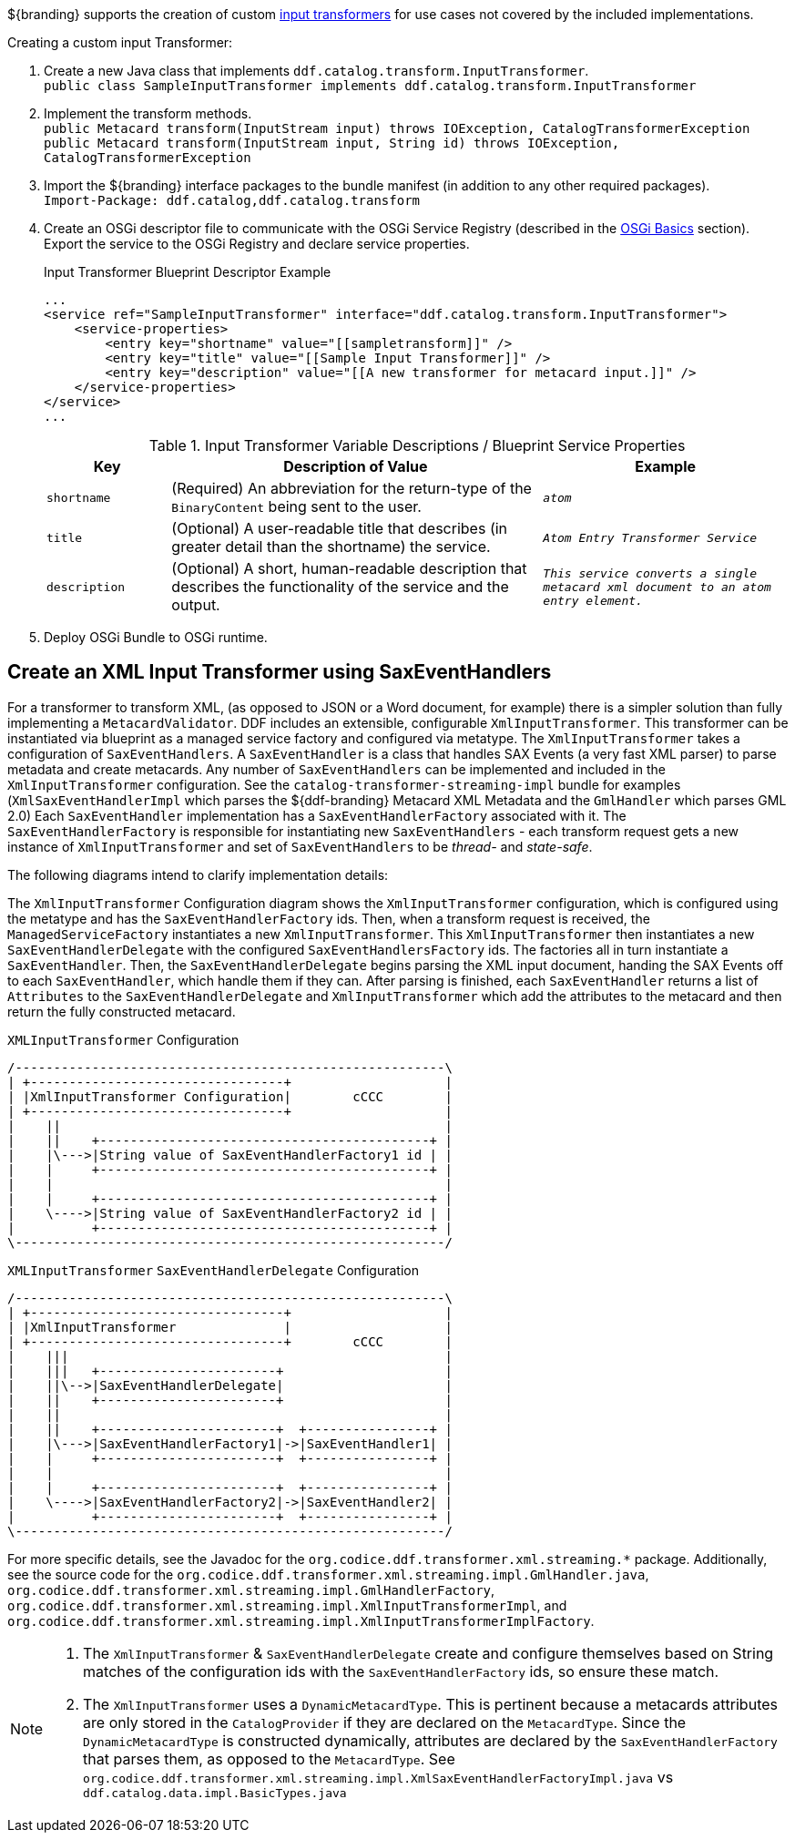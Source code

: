 :title: Developing Input Transformers
:type: developingComponent
:status: published
:link: _developing_input_transformers
:summary: Creating a custom input transformer.
:order: 07

(((Input Transformers)))
${branding} supports the creation of custom <<{architecture-prefix}types_of_transformers,input transformers>> for use cases not covered by the included implementations.

.Creating a custom input Transformer:
. Create a new Java class that implements `ddf.catalog.transform.InputTransformer`. +
`public class SampleInputTransformer implements ddf.catalog.transform.InputTransformer`
. Implement the transform methods. +
`public Metacard transform(InputStream input) throws IOException, CatalogTransformerException` +
`public Metacard transform(InputStream input, String id) throws IOException, CatalogTransformerException`
. Import the ${branding} interface packages to the bundle manifest (in addition to any other required packages). +
`Import-Package: ddf.catalog,ddf.catalog.transform`
. Create an OSGi descriptor file to communicate with the OSGi Service Registry (described in the <<{developing-prefix}osgi_basics,OSGi Basics>> section). Export the service to the OSGi Registry and declare service properties.
+
.Input Transformer Blueprint Descriptor Example
[source,xml,linenums]
----
...
<service ref="SampleInputTransformer" interface="ddf.catalog.transform.InputTransformer">
    <service-properties>
        <entry key="shortname" value="[[sampletransform]]" />
        <entry key="title" value="[[Sample Input Transformer]]" />
        <entry key="description" value="[[A new transformer for metacard input.]]" />
    </service-properties>
</service>
...
----
+
.Input Transformer Variable Descriptions / Blueprint Service Properties
[cols="1m,3,2m" options="header"]
|===

|Key
|Description of Value
|Example

|`shortname`
|(Required) An abbreviation for the return-type of the `BinaryContent` being sent to the user.
|_atom_

|`title`
|(Optional) A user-readable title that describes (in greater detail than the shortname) the service.
|_Atom Entry Transformer Service_

|`description`
|(Optional) A short, human-readable description that describes the functionality of the service and the output.
|_This service converts a single metacard xml document to an atom entry element._

|===
+
. Deploy OSGi Bundle to OSGi runtime.

== Create an XML Input Transformer using SaxEventHandlers [[saxEventHandlers]]

For a transformer to transform XML, (as opposed to JSON or a Word document, for example) there is a simpler solution than fully implementing a `MetacardValidator`.
DDF includes an extensible, configurable `XmlInputTransformer`.
This transformer can be instantiated via blueprint as a managed service factory and configured via metatype.
The `XmlInputTransformer` takes a configuration of `SaxEventHandlers`.
A `SaxEventHandler` is a class that handles SAX Events (a very fast XML parser) to parse metadata and create metacards.
Any number of `SaxEventHandlers` can be implemented and included in the `XmlInputTransformer` configuration.
See the `catalog-transformer-streaming-impl` bundle for examples (`XmlSaxEventHandlerImpl` which parses the ${ddf-branding} Metacard XML Metadata and the `GmlHandler` which parses GML 2.0)
Each `SaxEventHandler` implementation has a `SaxEventHandlerFactory` associated with it.
The `SaxEventHandlerFactory` is responsible for instantiating new `SaxEventHandlers` - each transform request gets a new instance of `XmlInputTransformer` and set of `SaxEventHandlers` to be _thread-_ and _state-safe_.

The following diagrams intend to clarify implementation details:

The `XmlInputTransformer` Configuration diagram shows the `XmlInputTransformer` configuration, which is configured using the metatype and has the `SaxEventHandlerFactory` ids.
Then, when a transform request is received, the `ManagedServiceFactory` instantiates a new `XmlInputTransformer`.
This `XmlInputTransformer` then instantiates a new `SaxEventHandlerDelegate` with the configured `SaxEventHandlersFactory` ids.
The factories all in turn instantiate a `SaxEventHandler`.
Then, the `SaxEventHandlerDelegate` begins parsing the XML input document, handing the SAX Events off to each `SaxEventHandler`, which handle them if they can.
After parsing is finished, each `SaxEventHandler` returns a list of `Attributes` to the `SaxEventHandlerDelegate` and `XmlInputTransformer` which add the attributes to the metacard and then return the fully constructed metacard.

.`XMLInputTransformer` Configuration
[ditaa, XmlInputTransformer_configuration, png]
....
/--------------------------------------------------------\
| +---------------------------------+                    |
| |XmlInputTransformer Configuration|        cCCC        |
| +---------------------------------+                    |
|    ||                                                  |
|    ||    +-------------------------------------------+ |
|    |\--->|String value of SaxEventHandlerFactory1 id | |
|    |     +-------------------------------------------+ |
|    |                                                   |
|    |     +-------------------------------------------+ |
|    \---->|String value of SaxEventHandlerFactory2 id | |
|          +-------------------------------------------+ |
\--------------------------------------------------------/
....

.`XMLInputTransformer` `SaxEventHandlerDelegate` Configuration
[ditaa, XmlInputTransformer_saxeventhandlerdelegate, png]
....
/--------------------------------------------------------\
| +---------------------------------+                    |
| |XmlInputTransformer              |                    |
| +---------------------------------+        cCCC        |
|    |||                                                 |
|    |||   +-----------------------+                     |
|    ||\-->|SaxEventHandlerDelegate|                     |
|    ||    +-----------------------+                     |
|    ||                                                  |
|    ||    +-----------------------+  +----------------+ |
|    |\--->|SaxEventHandlerFactory1|->|SaxEventHandler1| |
|    |     +-----------------------+  +----------------+ |
|    |                                                   |
|    |     +-----------------------+  +----------------+ |
|    \---->|SaxEventHandlerFactory2|->|SaxEventHandler2| |
|          +-----------------------+  +----------------+ |
\--------------------------------------------------------/
....

For more specific details, see the Javadoc for the `org.codice.ddf.transformer.xml.streaming.*` package.
Additionally, see the source code for the `org.codice.ddf.transformer.xml.streaming.impl.GmlHandler.java`, `org.codice.ddf.transformer.xml.streaming.impl.GmlHandlerFactory`, `org.codice.ddf.transformer.xml.streaming.impl.XmlInputTransformerImpl`, and `org.codice.ddf.transformer.xml.streaming.impl.XmlInputTransformerImplFactory`.

[NOTE]
====
1. The `XmlInputTransformer` & `SaxEventHandlerDelegate` create and configure themselves based on String matches of the configuration ids with the `SaxEventHandlerFactory` ids, so ensure these match.
2. The `XmlInputTransformer` uses a `DynamicMetacardType`.
This is pertinent because a metacards attributes are only stored in the `CatalogProvider` if they are declared on the `MetacardType`.
Since the `DynamicMetacardType` is constructed dynamically, attributes are declared by the `SaxEventHandlerFactory` that parses them, as opposed to the `MetacardType`. See `org.codice.ddf.transformer.xml.streaming.impl.XmlSaxEventHandlerFactoryImpl.java` vs `ddf.catalog.data.impl.BasicTypes.java`
====


